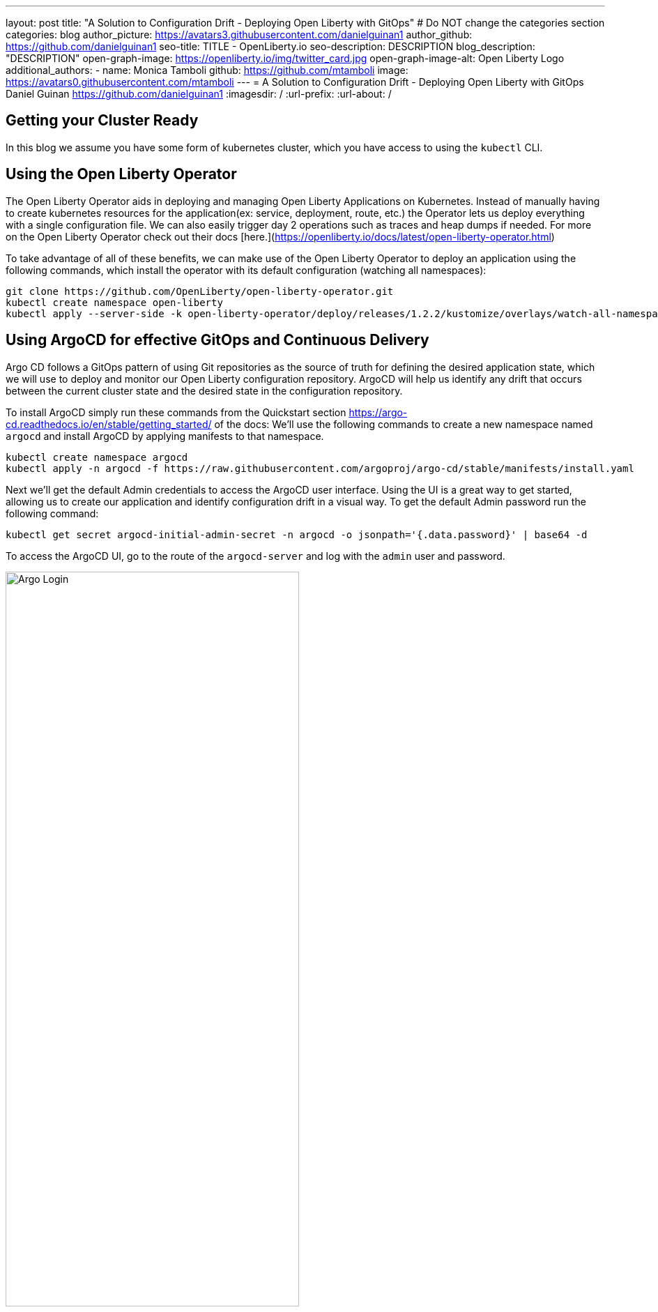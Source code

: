 ---
layout: post
title: "A Solution to Configuration Drift - Deploying Open Liberty with GitOps"
# Do NOT change the categories section
categories: blog
author_picture: https://avatars3.githubusercontent.com/danielguinan1
author_github: https://github.com/danielguinan1
seo-title: TITLE - OpenLiberty.io
seo-description: DESCRIPTION
blog_description: "DESCRIPTION"
open-graph-image: https://openliberty.io/img/twitter_card.jpg
open-graph-image-alt: Open Liberty Logo
additional_authors: 
- name: Monica Tamboli
  github: https://github.com/mtamboli
  image: https://avatars0.githubusercontent.com/mtamboli
---
= A Solution to Configuration Drift - Deploying Open Liberty with GitOps 
Daniel Guinan <https://github.com/danielguinan1>
:imagesdir: /
:url-prefix:
:url-about: /
//Blank line here is necessary before starting the body of the post.

// // // // // // // //
// In the preceding section:
// Do not insert any blank lines between any of the lines.
//
// "open-graph-image" is set to OL logo. Whenever possible update this to a more appropriate/specific image (for example if present an image that is being used in the post). 
// However, it can be left empty which will set it to the default
//
// "open-graph-image-alt" is a description of what is in the image (not a caption). When changing "open-graph-image" to
// a custom picture, you must provide a custom string for "open-graph-image-alt".
//
// Replace TITLE with the blog post title
//
// Replace SECOND_AUTHOR_NAME with the name of the second author.
// Replace SECOND_GITHUB_USERNAME with the GitHub user name of the second author.
// Replace THIRD_AUTHOR_NAME with the name of the third author. And so on for fourth, fifth, etc authors.
// Replace THIRD_GITHUB_USERNAME with the GitHub user name of the third author. And so on for fourth, fifth, etc authors.
//
// Replace AUTHOR_NAME with your name as first author.
// Replace GITHUB_USERNAME with your GitHub username eg: lauracowen
// Replace DESCRIPTION with a short summary (~60 words) of the release (a more succinct version of the first paragraph of the post).
//
// Replace AUTHOR_NAME with your name as you'd like it to be displayed, eg: Laura Cowen
//
// Example post: 2020-02-12-faster-startup-Java-applications-criu.adoc
//
// If adding image into the post add :
// -------------------------
// [.img_border_light]
// image::img/blog/FILE_NAME[IMAGE CAPTION ,width=70%,align="center"]
// -------------------------
// "[.img_border_light]" = This adds a faint grey border around the image to make its edges sharper. Use it around
// screenshots but not around diagrams. Then double check how it looks.
// There is also a "[.img_border_dark]" class which tends to work best with screenshots that are taken on dark backgrounds.
// Once again make sure to double check how it looks
// Change "FILE_NAME" to the name of the image file. Also make sure to put the image into the right folder which is: img/blog
// change the "IMAGE CAPTION" to a couple words of what the image is
// // // // // // // //
== Getting your Cluster Ready ==
In this blog we assume you have some form of kubernetes cluster, which you have access to using the `kubectl` CLI.  

== Using the Open Liberty Operator ==
The Open Liberty Operator aids in deploying and managing Open Liberty Applications on Kubernetes. Instead of manually having to create kubernetes resources for the application(ex: service, deployment, route, etc.) the Operator lets us deploy everything with a single configuration file.  We can also easily trigger day 2 operations such as traces and heap dumps if needed.  For more on the Open Liberty Operator check out their docs [here.](https://openliberty.io/docs/latest/open-liberty-operator.html)

To take advantage of all of these benefits, we can make use of the Open Liberty Operator to deploy an application using the following commands, which install the operator with its default configuration (watching all namespaces):
```
git clone https://github.com/OpenLiberty/open-liberty-operator.git
kubectl create namespace open-liberty
kubectl apply --server-side -k open-liberty-operator/deploy/releases/1.2.2/kustomize/overlays/watch-all-namespaces
```

== Using ArgoCD for effective GitOps and Continuous Delivery ==
Argo CD follows a GitOps pattern of using Git repositories as the source of truth for defining the desired application state, which we will use to deploy and monitor our Open Liberty configuration repository.  ArgoCD will help us identify any drift that occurs between the current cluster state and the desired state in the configuration repository.  

To install ArgoCD simply run these commands from the Quickstart section <https://argo-cd.readthedocs.io/en/stable/getting_started/> of the docs:
We'll use the following commands to create a new namespace named `argocd` and install ArgoCD by applying manifests to that namespace.
```
kubectl create namespace argocd
kubectl apply -n argocd -f https://raw.githubusercontent.com/argoproj/argo-cd/stable/manifests/install.yaml
```

Next we'll get the default Admin credentials to access the ArgoCD user interface.  Using the UI is a great way to get started, allowing us to create our application and identify configuration drift in a visual way.
To get the default Admin password run the following command:
```
kubectl get secret argocd-initial-admin-secret -n argocd -o jsonpath='{.data.password}' | base64 -d
```
To access the ArgoCD UI, go to the route of the `argocd-server` and log with the `admin` user and password.
[.img_border_light]
image::/img/blog/configuration-drift-1.png[Argo Login,width=70%,align="center"]

Once logged in, you should see the ArgoCD landing page similar to the screenshot below:
[.img_border_light]
image::/img/blog/configuration-drift-2.png[Argo Home,width=70%,align="center"]

==Setting up a GitOps Repository for your Application ==
Now that you've successfully installed ArgoCD and gained access to its console, the next step is to set up a GitHub repository for ArgoCD to synchronize with.  In our example we have created a deployment directory in the application code repo which we will point ArgoCD to for deployment.  In our experience we found it better to separate the deployment configuration into a separate repository from the application code, however for this small example we have it with the application code.  It's a recommended best practice to maintain separation between configuration repositories and code repositories. Keeping these separate ensures that infrastructure changes are decoupled from application changes, allowing for more granular control, better audit trails, and reduced risk of unintended side-effects.  The reasons why can be found on ArgoCD's site regarding best practices: https://argo-cd.readthedocs.io/en/stable/user-guide/best_practices/

For the purposes of this blog, we'll use the Daytrader7 sample application. This application is built around the concept of an online stock trading system, and the Daytrader7 README(https://github.com/WASdev/sample.daytrader7#readme) provides a comprehensive overview.

In this example, we have a `deploy` directory within our existing repository to house the deployment configuration.  This directory contains the manifests for full application deployment as well as annotations telling ArgoCD which order they should be deployed in.  

To begin, navigate to GitHub and fork this repository: https://github.com/WASdev/sample.daytrader7. Use your forked repository when configuring ArgoCD in the following steps

We assume that your CI pipleline has a way to build a container image for your application. For this example, we have a pre-built cotnainer image used in the deployment files `deploy/daytrader7-deploy.yaml`.

== Deploying DayTrader 7 with GitOps ==

Now that we have the Git repository forked and ready for deployment, it’s time to configure ArgoCD to deploy the application.

First we'll go to the Argo CD console dashboard that we saw before.
Next we'll click the New App button near the top left of the console.  This opens a window where we will give ArgoCD the details on the application we want to deploy.
For Application name, let’s call this one daytrader7, keeping it in the default ArgoCD project and setting the sync policy to Manual. We will check the Auto-Create Namespace box as well.  The ArgoCD project is a way to group Applications together for large scale deployment of applications (which is not needed in our case).  Sync Policy determines whether we want ArgoCD to automatically correct configuration drift or wait for us to manually do it tell it to.  
[.img_border_light]
image::/img/blog/configuration-drift-3.png[Creating the App,width=70%,align="center"]
Scroll down to the Source and change the Repository URL to your newly forked repo. Change the path, which is the path where Argo CD is looking for deployment files, to deploy. Set the Cluster URL to https://kubernetes.default.svc, which is the local cluster URL. Then set the namespace to daytrader7
Click Create in the top left.
[.img_border_light]
image::/img/blog/configuration-drift-4.png[Setting the Repo,width=70%,align="center"]

== Syncing DayTrader ==
On the main page of the Argo CD console, you should see a new tile that looks like this:
[.img_border_light]
image::/img/blog/configuration-drift-5.png[Argo Dashboard,width=70%,align="center"]
Click the Sync button, then on the window that appears and click Sync again.
Click on the daytrader7 tile to view the app dashboard and sync progress.
Over the course of a few minutes, you should see resources being created and the app dashboard looking like this:
[.img_border_light]
image::/img/blog/configuration-drift-6.png[App deploying,width=70%,align="center"]
Now the app is deployed and can be reached in a route created under the daytrader7 namespace. Find the URL via oc get routes –n daytrader7, then paste the URL in a browser.
And there we go! The app is fully deployed and ready to be used.
[.img_border_light]
image::/img/blog/configuration-drift-7.png[Daytrader Home,width=70%,align="center"]
== Demo Configuration Drift ==
Now that we have the app deployed let's show a scenario where configuration drift occurs and how we can easily correct it.  Let's say a developer changes the memory settings in the configuration file for a quick test.  With the Kubernetes CLI or console change the memory requests from `1024Mi` to `2048Mi` if this resource: `deploy/daytrader7-deploy.yaml`.  In a few moments the argo console should show it is out of sync:
[.img_border_light]
image::/img/blog/configuration-drift-outofsync.png[Daytrader Home,width=70%,align="center"]
Since we have Auto Sync disabled we have to manually tell Argo to update our deployments.  Click on `Sync` button to return the configuration to match what it git says it should be.

[.img_border_light]
image::/img/blog/configuration-drift-synced.png[Daytrader Home,width=70%,align="center"]

// // // // // // // //
// LINKS
//
// OpenLiberty.io site links:
// link:/guides/microprofile-rest-client.html[Consuming RESTful Java microservices]
// 
// Off-site links:
// link:https://openapi-generator.tech/docs/installation#jar[Download Instructions]
//
// // // // // // // //

== Next Steps ==
In this blog, we've walked through the practical application of GitOps, showcasing its potential in preventing configuration drift. Its benefits, particularly in maintaining deployment consistency, are evident. If you're considering enhancing your deployment approach or starting a new project, we recommend trying out GitOps for your application. You can extend this approach to deploy operators and other dependencies for you applications.

And for those looking to create or update applications, the open liberty guides available at openliberty.io offer helpful insights and steps.
